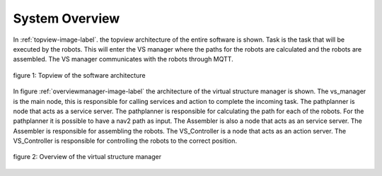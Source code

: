 System Overview
----------------

In :ref:`topview-image-label`. the topview architecture of the entire software is shown. 
Task is the task that will be executed by the robots.
This will enter the VS manager where the paths for the robots are calculated and the robots are assembled. 
The VS manager communicates with the robots through MQTT.

.. figure:: images/TopOverview.png
   :name: topview-image-label
   :align: center

   figure 1: Topview of the software architecture

In figure :ref:`overviewmanager-image-label` the architecture of the virtual structure manager is shown.
The vs_manager is the main node, this is responsible for calling services and action to complete the incoming task. 
The pathplanner is node that acts as a service server. The pathplanner is responsible for calculating the path for each of the robots. For the pathplanner it is possible to have a nav2 path as input.
The Assembler is also a node that acts as an service server. The Assembler is responsible for assembling the robots.
The VS_Controller is a node that acts as an action server. The VS_Controller is responsible for controlling the robots to the correct position.

.. figure:: images/overviewVsManager.png
   :name: overviewManager-image-label
   :align: center

   figure 2: Overview of the virtual structure manager
